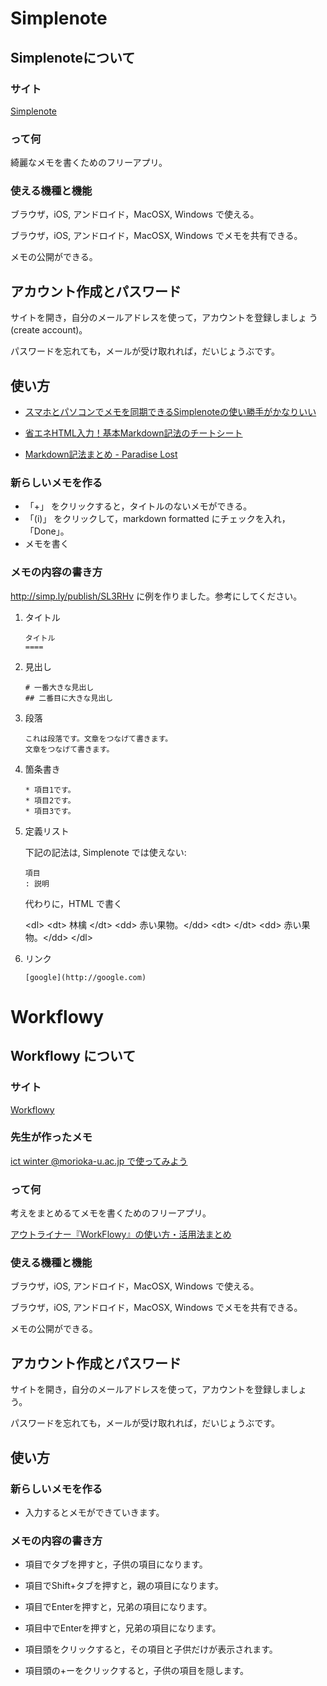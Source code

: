 * Simplenote 
** Simplenoteについて

*** サイト

    [[https://app.simplenote.com/][Simplenote]] 

*** って何

    綺麗なメモを書くためのフリーアプリ。

*** 使える機種と機能

    ブラウザ，iOS, アンドロイド，MacOSX, Windows で使える。

    ブラウザ，iOS, アンドロイド，MacOSX, Windows でメモを共有できる。

    メモの公開ができる。

** アカウント作成とパスワード

    サイトを開き，自分のメールアドレスを使って，アカウントを登録しましょ
    う (create account)。

    パスワードを忘れても，メールが受け取れれば，だいじょうぶです。

** 使い方
  
- [[http://note100yen.com/en-150720.html][スマホとパソコンでメモを同期できるSimplenoteの使い勝手がかなりいい]]

- [[http://nelog.jp/markdown][省エネHTML入力！基本Markdown記法のチートシート]]

- [[http://centraleden.hatenablog.com/entry/2014/04/27/130453][Markdown記法まとめ - Paradise Lost]]

*** 新らしいメモを作る

    - 「+」 をクリックすると，タイトルのないメモができる。
    - 「(i)」 をクリックして，markdown formatted にチェックを入れ，
      「Done」。
    - メモを書く

*** メモの内容の書き方

    http://simp.ly/publish/SL3RHv に例を作りました。参考にしてください。

**** タイトル

: タイトル
: ====

**** 見出し

: # 一番大きな見出し
: ## 二番目に大きな見出し

**** 段落

: これは段落です。文章をつなげて書きます。
: 文章をつなげて書きます。


**** 箇条書き

: * 項目1です。
: * 項目2です。
: * 項目3です。

**** 定義リスト

下記の記法は, Simplenote では使えない:
: 項目
: : 説明

代わりに，HTML で書く

<dl>
 <dt> 林檎 </dt>
 <dd> 赤い果物。</dd>
 <dt>  </dt>
 <dd> 赤い果物。</dd>
</dl>


**** リンク

: [google](http://google.com)









* Workflowy

** Workflowy について

*** サイト

    [[https://workflowy.com/][Workflowy]] 

*** 先生が作ったメモ
    [[https://workflowy.com/s/S6Bi2wgZ2g#][ict winter @morioka-u.ac.jp で使ってみよう]]

*** って何

    考えをまとめるてメモを書くためのフリーアプリ。

   [[http://kaji-raku.net/lifehack/workflowy/1734][アウトライナー『WorkFlowy』の使い方・活用法まとめ]]


*** 使える機種と機能

    ブラウザ，iOS, アンドロイド，MacOSX, Windows で使える。

    ブラウザ，iOS, アンドロイド，MacOSX, Windows でメモを共有できる。

    メモの公開ができる。

** アカウント作成とパスワード

    サイトを開き，自分のメールアドレスを使って，アカウントを登録しましょ
    う。

    パスワードを忘れても，メールが受け取れれば，だいじょうぶです。

** 使い方
  
*** 新らしいメモを作る

    - 入力するとメモができていきます。

*** メモの内容の書き方

    - 項目でタブを押すと，子供の項目になります。

    - 項目でShift+タブを押すと，親の項目になります。

    - 項目でEnterを押すと，兄弟の項目になります。

    - 項目中でEnterを押すと，兄弟の項目になります。

    - 項目頭をクリックすると，その項目と子供だけが表示されます。

    - 項目頭の+ーをクリックすると，子供の項目を隠します。

